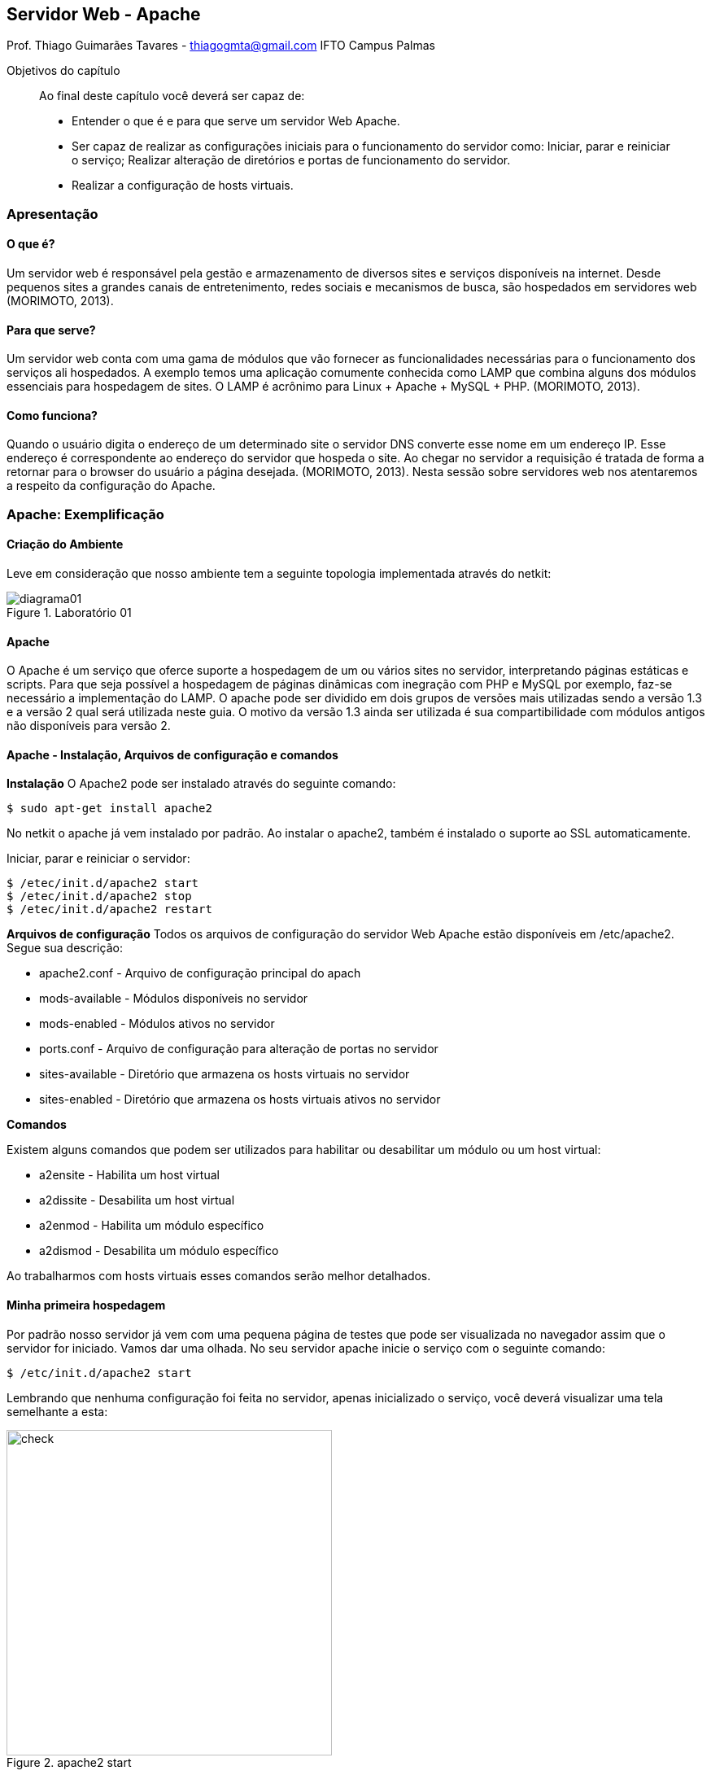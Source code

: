 == Servidor Web - Apache
Prof. Thiago Guimarães Tavares - thiagogmta@gmail.com
IFTO Campus Palmas

:cap: cap5-apache

.Objetivos do capítulo
____________________
Ao final deste capítulo você deverá ser capaz de:

* Entender o que é e para que serve um servidor Web Apache.
* Ser capaz de realizar as configurações iniciais para o funcionamento do servidor como: Iniciar, parar e reiniciar o serviço; Realizar alteração de diretórios e portas de funcionamento do servidor.
* Realizar a configuração de hosts virtuais.
____________________

=== Apresentação

==== O que é?
Um servidor web é responsável pela gestão e armazenamento de diversos sites e serviços disponíveis na internet. Desde pequenos sites a grandes canais de entretenimento, redes sociais e mecanismos de busca, são hospedados em servidores web (MORIMOTO, 2013).

==== Para que serve?
Um servidor web conta com uma gama de módulos que vão fornecer as funcionalidades necessárias para o funcionamento dos serviços ali hospedados. A exemplo temos uma aplicação comumente conhecida como LAMP que combina alguns dos módulos essenciais para hospedagem de sites. O
LAMP é acrônimo para Linux + Apache + MySQL + PHP. (MORIMOTO, 2013).


==== Como funciona?
Quando o usuário digita o endereço de um determinado site o servidor DNS converte esse nome em um endereço IP. Esse endereço é correspondente ao endereço do servidor que hospeda o site. Ao chegar no servidor a requisição é tratada de forma a retornar para o browser do usuário a página desejada. (MORIMOTO, 2013).
Nesta sessão sobre servidores web nos atentaremos a respeito da configuração do Apache.
 

=== Apache: Exemplificação

==== Criação do Ambiente

Leve em consideração que nosso ambiente tem a seguinte topologia implementada através do
netkit:

[#img-diagrama01] 
.Laboratório 01
image::imagens/{cap}/diagrama01.png[diagrama01]

==== Apache

O Apache é um serviço que oferce suporte a hospedagem de um ou vários sites no servidor, interpretando páginas estáticas e scripts. Para que seja possível a hospedagem de páginas dinâmicas com inegração com PHP e MySQL por exemplo, faz-se necessário a implementação do LAMP.
O apache pode ser dividido em dois grupos de versões mais utilizadas sendo a versão 1.3 e a versão 2 qual será utilizada neste guia. O motivo da versão 1.3 ainda ser utilizada é sua compartibilidade com módulos antigos não disponíveis para versão 2.

==== Apache - Instalação, Arquivos de configuração e comandos

*Instalação*
O Apache2 pode ser instalado através do seguinte comando:

[source, bash]
----
$ sudo apt-get install apache2
----

No netkit o apache já vem instalado por padrão. Ao instalar o apache2, também é instalado o suporte ao SSL automaticamente.

Iniciar, parar e reiniciar o servidor:

[source, bash]
----
$ /etec/init.d/apache2 start
$ /etec/init.d/apache2 stop
$ /etec/init.d/apache2 restart
----

*Arquivos de configuração*
Todos os arquivos de configuração do servidor Web Apache estão disponíveis em /etc/apache2. Segue sua descrição:

* apache2.conf      - Arquivo de configuração principal do apach
* mods-available    - Módulos disponíveis no servidor
* mods-enabled      - Módulos ativos no servidor
* ports.conf        - Arquivo de configuração para alteração de portas no servidor
* sites-available   - Diretório que armazena os hosts virtuais no servidor
* sites-enabled     - Diretório que armazena os hosts virtuais ativos no servidor

*Comandos*

Existem alguns comandos que podem ser utilizados para habilitar ou desabilitar um módulo ou um host virtual:

* a2ensite      - Habilita um host virtual
* a2dissite     - Desabilita um host virtual
* a2enmod       - Habilita um módulo específico
* a2dismod      - Desabilita um módulo específico

Ao trabalharmos com hosts virtuais esses comandos serão melhor detalhados.

==== Minha primeira hospedagem

Por padrão nosso servidor já vem com uma pequena página de testes que pode ser visualizada no navegador assim que o servidor for iniciado. Vamos dar uma olhada. No seu servidor apache inicie o serviço com o seguinte comando:

[source,bash]
----
$ /etc/init.d/apache2 start
----

Lembrando que nenhuma configuração foi feita no servidor, apenas inicializado o serviço, você deverá visualizar uma tela semelhante a esta:

.apache2 start
image::imagens/{cap}/01.png[check,400]

Podemos testar o funcionamento do nosso servidor utilizando qualquer navegador de internet de nosso host anfitrião (Pc Real) bastando apenas inserir no navegador de internet o endereço IP da nossa conexão *tap*.

.It Works!
image::imagens/{cap}/02.png[check,400]

O apache apresenta essa tela de testes por padrão.

Faremos uma pequena modificação a nível de teste. Vamos criar um novo usuário em nosso servidor, criar um diretório para armazenar uma página teste dentro do /home desse usuário e apontar nosso servidor Apache para esse diretório. Are you ready?

Para criar um novo usuário utilizamos o seguinte comando:

[source,bash]
----
$ adduser pedro
----

Serão solicitadas informações do usuário como nome e telefone. Preencha as que forem pertinentes e confirme com *Y* ao final. Ao criar um novo usuário é criado também um novo diretório em /home nesse caso: /home/pedro. Dentro desse diretório criaremos uma pasta chamada "www" para armazenar nossos arquivos da nova página teste e um arquivo chamado index.html que será nossa página inicial.

[source,bash]
----
$ cd /home/pedro
$ mkdir www
$ cd wwww
$ touch index.html
----

O index.html receberá o seguinte conteúdo:

[source,html,numbered]
----
<html>
    <head>
        <title>Site do Pedro</title>
        <meta charset="utf8">
    </head>
    <body>
        <h1>Bem vindo ao site do Pedro!</h1>
        <hr/>
        <p> Olá seja bem vindo! </p>
    </body>
</html>
----

Pronto! Agora precisamos apontar nosso diretório default do servidor apache para esse novo diretório. Para tanto devemos editar o arquivo *default* em _/etc/apache2/sites-avaiable_. Altere as linhas:

[source,bash]
----
DocumentRoot e Directory
----

Para ambas as linhas, substituir o caminho padrão (/var/www) pelo novo caminho: /home/pedro/www. Reinicie o servidor e atualize a página do navegador. Você deverá obter um resultado semelhante a este:

.Site do Pedro
image::imagens/{cap}/03.png[check,400]

==== Alterando a porta padrão do Apache

Por padrão o apache funciona através da porta 80. Caso necessário essa configuração pode ser alterada. Para alterar a porta padrão do apache deve-se alterar o arquivo *ports.conf* localizado em _/etc/apache2_. Ao acessar esse arquivo altere as linhas:

.O número 80 informa a porta de funcionamento. Caso queira que o apache opere em outra porta basta alterar essas duas linhas.
[source,bash]
----
NameVirtualHost *:80
Listen 80
----

Posteriormente deve-se alterar o arquivo responsável pelo host, no nosso caso o arquivo *default* localizado em _/etc/apache2/sites-available_. Nesse arquivo localize a linha

.Altere a porta conforme feito no arquivo ports.conf
[source,bash]
----
<VirtualHost *:80>
----

IMPORTANT: Não se esqueça de reiniciar o servidor!

Para verificar as novas configurações acesse pelo navegador da seguinte maneira:

.Lempre-se que 192.168.10.2 é nosso endereço tap entre o computador e o netkit. A informação 8080 diz respeito a nova porta que foi inserida (como exemplo).
----
http://192.168.10.2:8080
----

==== Hosts Virtuais

*Definição*

Nosso servidor web é capaz de suportar vários sites hospedados fazendo distinção entre eles de acordo com as requisições dos usuários. A medida que o usuário envia um pacote de solicitação de acesso à um determinado site hospedado no servidor, este verifica em sua base se tem alguma hospedagem com aquele domínio. Em caso positivo o servidor irá responder a solicitação apontando para os arquivos do site correspondente à solicitação. Para que isso funcione é necessário que cada domínio tenha seu arquivo de configuração de forma a apontar para os arquivos daquele site. A imagem a baixo representa o funcionamento.

.Representação do funcionamento dos hosts virtuais no apache
image::imagens/{cap}/diagrama02.png[hostsvirtuais]

=== Problematização

1 criar um usuário e alterar o caminho padrão.

2 criar quatro sites diferentes em seu servidor

==== Hospede um host x

==== Hosts Virtuais

Revisão do que foi aprendido.

Reserve o último parágrafo para realizar uma *ponte* para o próximo capítulo.


// Sempre terminar o arquivo com uma nova linha.